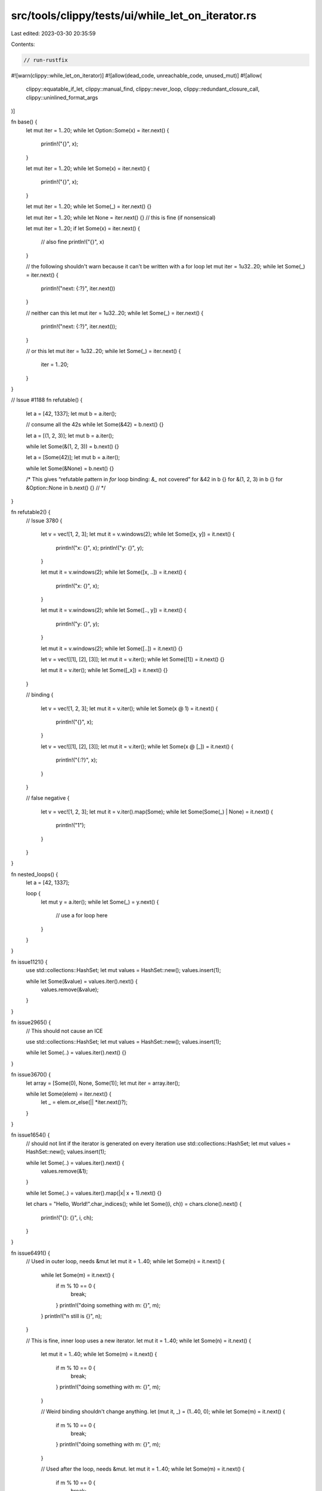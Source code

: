 src/tools/clippy/tests/ui/while_let_on_iterator.rs
==================================================

Last edited: 2023-03-30 20:35:59

Contents:

.. code-block:: rs

    // run-rustfix
#![warn(clippy::while_let_on_iterator)]
#![allow(dead_code, unreachable_code, unused_mut)]
#![allow(
    clippy::equatable_if_let,
    clippy::manual_find,
    clippy::never_loop,
    clippy::redundant_closure_call,
    clippy::uninlined_format_args
)]

fn base() {
    let mut iter = 1..20;
    while let Option::Some(x) = iter.next() {
        println!("{}", x);
    }

    let mut iter = 1..20;
    while let Some(x) = iter.next() {
        println!("{}", x);
    }

    let mut iter = 1..20;
    while let Some(_) = iter.next() {}

    let mut iter = 1..20;
    while let None = iter.next() {} // this is fine (if nonsensical)

    let mut iter = 1..20;
    if let Some(x) = iter.next() {
        // also fine
        println!("{}", x)
    }

    // the following shouldn't warn because it can't be written with a for loop
    let mut iter = 1u32..20;
    while let Some(_) = iter.next() {
        println!("next: {:?}", iter.next())
    }

    // neither can this
    let mut iter = 1u32..20;
    while let Some(_) = iter.next() {
        println!("next: {:?}", iter.next());
    }

    // or this
    let mut iter = 1u32..20;
    while let Some(_) = iter.next() {
        iter = 1..20;
    }
}

// Issue #1188
fn refutable() {
    let a = [42, 1337];
    let mut b = a.iter();

    // consume all the 42s
    while let Some(&42) = b.next() {}

    let a = [(1, 2, 3)];
    let mut b = a.iter();

    while let Some(&(1, 2, 3)) = b.next() {}

    let a = [Some(42)];
    let mut b = a.iter();

    while let Some(&None) = b.next() {}

    /* This gives “refutable pattern in `for` loop binding: `&_` not covered”
    for &42 in b {}
    for &(1, 2, 3) in b {}
    for &Option::None in b.next() {}
    // */
}

fn refutable2() {
    // Issue 3780
    {
        let v = vec![1, 2, 3];
        let mut it = v.windows(2);
        while let Some([x, y]) = it.next() {
            println!("x: {}", x);
            println!("y: {}", y);
        }

        let mut it = v.windows(2);
        while let Some([x, ..]) = it.next() {
            println!("x: {}", x);
        }

        let mut it = v.windows(2);
        while let Some([.., y]) = it.next() {
            println!("y: {}", y);
        }

        let mut it = v.windows(2);
        while let Some([..]) = it.next() {}

        let v = vec![[1], [2], [3]];
        let mut it = v.iter();
        while let Some([1]) = it.next() {}

        let mut it = v.iter();
        while let Some([_x]) = it.next() {}
    }

    // binding
    {
        let v = vec![1, 2, 3];
        let mut it = v.iter();
        while let Some(x @ 1) = it.next() {
            println!("{}", x);
        }

        let v = vec![[1], [2], [3]];
        let mut it = v.iter();
        while let Some(x @ [_]) = it.next() {
            println!("{:?}", x);
        }
    }

    // false negative
    {
        let v = vec![1, 2, 3];
        let mut it = v.iter().map(Some);
        while let Some(Some(_) | None) = it.next() {
            println!("1");
        }
    }
}

fn nested_loops() {
    let a = [42, 1337];

    loop {
        let mut y = a.iter();
        while let Some(_) = y.next() {
            // use a for loop here
        }
    }
}

fn issue1121() {
    use std::collections::HashSet;
    let mut values = HashSet::new();
    values.insert(1);

    while let Some(&value) = values.iter().next() {
        values.remove(&value);
    }
}

fn issue2965() {
    // This should not cause an ICE

    use std::collections::HashSet;
    let mut values = HashSet::new();
    values.insert(1);

    while let Some(..) = values.iter().next() {}
}

fn issue3670() {
    let array = [Some(0), None, Some(1)];
    let mut iter = array.iter();

    while let Some(elem) = iter.next() {
        let _ = elem.or_else(|| *iter.next()?);
    }
}

fn issue1654() {
    // should not lint if the iterator is generated on every iteration
    use std::collections::HashSet;
    let mut values = HashSet::new();
    values.insert(1);

    while let Some(..) = values.iter().next() {
        values.remove(&1);
    }

    while let Some(..) = values.iter().map(|x| x + 1).next() {}

    let chars = "Hello, World!".char_indices();
    while let Some((i, ch)) = chars.clone().next() {
        println!("{}: {}", i, ch);
    }
}

fn issue6491() {
    // Used in outer loop, needs &mut
    let mut it = 1..40;
    while let Some(n) = it.next() {
        while let Some(m) = it.next() {
            if m % 10 == 0 {
                break;
            }
            println!("doing something with m: {}", m);
        }
        println!("n still is {}", n);
    }

    // This is fine, inner loop uses a new iterator.
    let mut it = 1..40;
    while let Some(n) = it.next() {
        let mut it = 1..40;
        while let Some(m) = it.next() {
            if m % 10 == 0 {
                break;
            }
            println!("doing something with m: {}", m);
        }

        // Weird binding shouldn't change anything.
        let (mut it, _) = (1..40, 0);
        while let Some(m) = it.next() {
            if m % 10 == 0 {
                break;
            }
            println!("doing something with m: {}", m);
        }

        // Used after the loop, needs &mut.
        let mut it = 1..40;
        while let Some(m) = it.next() {
            if m % 10 == 0 {
                break;
            }
            println!("doing something with m: {}", m);
        }
        println!("next item {}", it.next().unwrap());

        println!("n still is {}", n);
    }
}

fn issue6231() {
    // Closure in the outer loop, needs &mut
    let mut it = 1..40;
    let mut opt = Some(0);
    while let Some(n) = opt.take().or_else(|| it.next()) {
        while let Some(m) = it.next() {
            if n % 10 == 0 {
                break;
            }
            println!("doing something with m: {}", m);
        }
        println!("n still is {}", n);
    }
}

fn issue1924() {
    struct S<T>(T);
    impl<T: Iterator<Item = u32>> S<T> {
        fn f(&mut self) -> Option<u32> {
            // Used as a field.
            while let Some(i) = self.0.next() {
                if !(3..8).contains(&i) {
                    return Some(i);
                }
            }
            None
        }

        fn f2(&mut self) -> Option<u32> {
            // Don't lint, self borrowed inside the loop
            while let Some(i) = self.0.next() {
                if i == 1 {
                    return self.f();
                }
            }
            None
        }
    }
    impl<T: Iterator<Item = u32>> S<(S<T>, Option<u32>)> {
        fn f3(&mut self) -> Option<u32> {
            // Don't lint, self borrowed inside the loop
            while let Some(i) = self.0.0.0.next() {
                if i == 1 {
                    return self.0.0.f();
                }
            }
            while let Some(i) = self.0.0.0.next() {
                if i == 1 {
                    return self.f3();
                }
            }
            // This one is fine, a different field is borrowed
            while let Some(i) = self.0.0.0.next() {
                if i == 1 {
                    return self.0.1.take();
                } else {
                    self.0.1 = Some(i);
                }
            }
            None
        }
    }

    struct S2<T>(T, u32);
    impl<T: Iterator<Item = u32>> Iterator for S2<T> {
        type Item = u32;
        fn next(&mut self) -> Option<u32> {
            self.0.next()
        }
    }

    // Don't lint, field of the iterator is accessed in the loop
    let mut it = S2(1..40, 0);
    while let Some(n) = it.next() {
        if n == it.1 {
            break;
        }
    }

    // Needs &mut, field of the iterator is accessed after the loop
    let mut it = S2(1..40, 0);
    while let Some(n) = it.next() {
        if n == 0 {
            break;
        }
    }
    println!("iterator field {}", it.1);
}

fn issue7249() {
    let mut it = 0..10;
    let mut x = || {
        // Needs &mut, the closure can be called multiple times
        while let Some(x) = it.next() {
            if x % 2 == 0 {
                break;
            }
        }
    };
    x();
    x();
}

fn issue7510() {
    let mut it = 0..10;
    let it = &mut it;
    // Needs to reborrow `it` as the binding isn't mutable
    while let Some(x) = it.next() {
        if x % 2 == 0 {
            break;
        }
    }
    println!("{}", it.next().unwrap());

    struct S<T>(T);
    let mut it = 0..10;
    let it = S(&mut it);
    // Needs to reborrow `it.0` as the binding isn't mutable
    while let Some(x) = it.0.next() {
        if x % 2 == 0 {
            break;
        }
    }
    println!("{}", it.0.next().unwrap());
}

fn exact_match_with_single_field() {
    struct S<T>(T);
    let mut s = S(0..10);
    // Don't lint. `s.0` is used inside the loop.
    while let Some(_) = s.0.next() {
        let _ = &mut s.0;
    }
}

fn custom_deref() {
    struct S1<T> {
        x: T,
    }
    struct S2<T>(S1<T>);
    impl<T> core::ops::Deref for S2<T> {
        type Target = S1<T>;
        fn deref(&self) -> &Self::Target {
            &self.0
        }
    }
    impl<T> core::ops::DerefMut for S2<T> {
        fn deref_mut(&mut self) -> &mut Self::Target {
            &mut self.0
        }
    }

    let mut s = S2(S1 { x: 0..10 });
    while let Some(x) = s.x.next() {
        println!("{}", x);
    }
}

fn issue_8113() {
    let mut x = [0..10];
    while let Some(x) = x[0].next() {
        println!("{}", x);
    }
}

fn fn_once_closure() {
    let mut it = 0..10;
    (|| {
        while let Some(x) = it.next() {
            if x % 2 == 0 {
                break;
            }
        }
    })();

    fn f(_: impl FnOnce()) {}
    let mut it = 0..10;
    f(|| {
        while let Some(x) = it.next() {
            if x % 2 == 0 {
                break;
            }
        }
    });

    fn f2(_: impl FnMut()) {}
    let mut it = 0..10;
    f2(|| {
        while let Some(x) = it.next() {
            if x % 2 == 0 {
                break;
            }
        }
    });

    fn f3(_: fn()) {}
    f3(|| {
        let mut it = 0..10;
        while let Some(x) = it.next() {
            if x % 2 == 0 {
                break;
            }
        }
    })
}

fn main() {
    let mut it = 0..20;
    while let Some(..) = it.next() {
        println!("test");
    }
}


